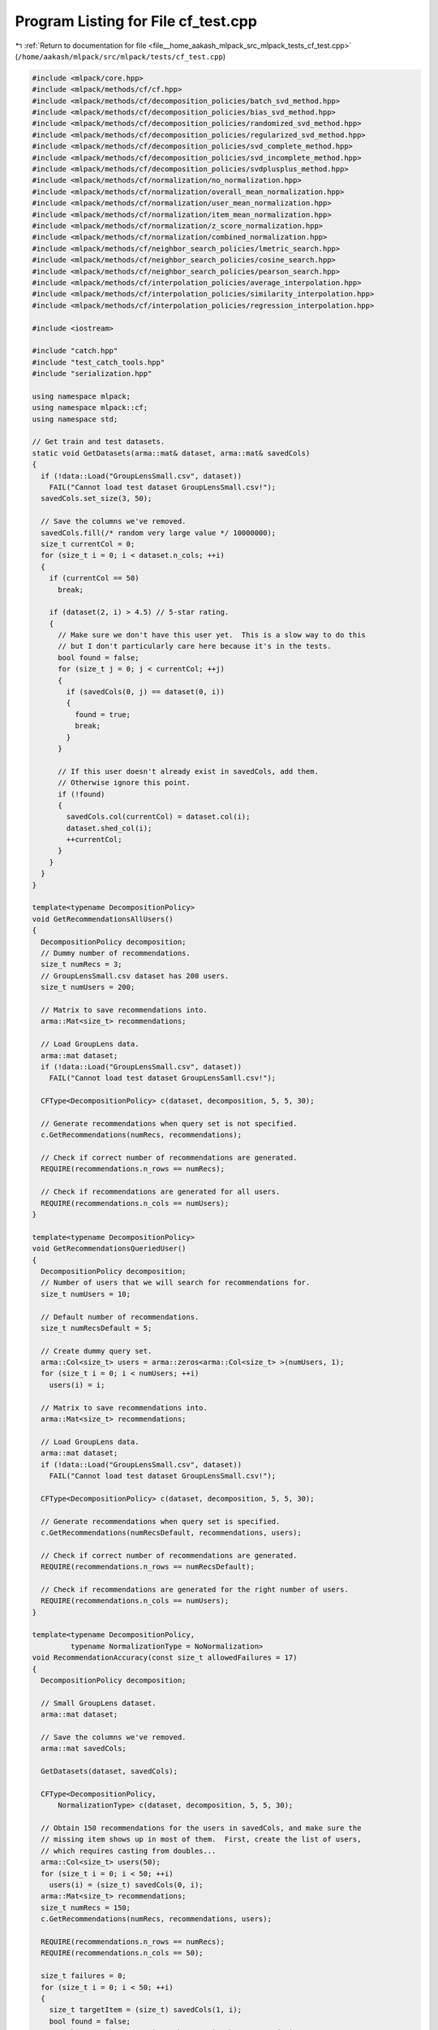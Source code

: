 
.. _program_listing_file__home_aakash_mlpack_src_mlpack_tests_cf_test.cpp:

Program Listing for File cf_test.cpp
====================================

|exhale_lsh| :ref:`Return to documentation for file <file__home_aakash_mlpack_src_mlpack_tests_cf_test.cpp>` (``/home/aakash/mlpack/src/mlpack/tests/cf_test.cpp``)

.. |exhale_lsh| unicode:: U+021B0 .. UPWARDS ARROW WITH TIP LEFTWARDS

.. code-block:: cpp

   
   #include <mlpack/core.hpp>
   #include <mlpack/methods/cf/cf.hpp>
   #include <mlpack/methods/cf/decomposition_policies/batch_svd_method.hpp>
   #include <mlpack/methods/cf/decomposition_policies/bias_svd_method.hpp>
   #include <mlpack/methods/cf/decomposition_policies/randomized_svd_method.hpp>
   #include <mlpack/methods/cf/decomposition_policies/regularized_svd_method.hpp>
   #include <mlpack/methods/cf/decomposition_policies/svd_complete_method.hpp>
   #include <mlpack/methods/cf/decomposition_policies/svd_incomplete_method.hpp>
   #include <mlpack/methods/cf/decomposition_policies/svdplusplus_method.hpp>
   #include <mlpack/methods/cf/normalization/no_normalization.hpp>
   #include <mlpack/methods/cf/normalization/overall_mean_normalization.hpp>
   #include <mlpack/methods/cf/normalization/user_mean_normalization.hpp>
   #include <mlpack/methods/cf/normalization/item_mean_normalization.hpp>
   #include <mlpack/methods/cf/normalization/z_score_normalization.hpp>
   #include <mlpack/methods/cf/normalization/combined_normalization.hpp>
   #include <mlpack/methods/cf/neighbor_search_policies/lmetric_search.hpp>
   #include <mlpack/methods/cf/neighbor_search_policies/cosine_search.hpp>
   #include <mlpack/methods/cf/neighbor_search_policies/pearson_search.hpp>
   #include <mlpack/methods/cf/interpolation_policies/average_interpolation.hpp>
   #include <mlpack/methods/cf/interpolation_policies/similarity_interpolation.hpp>
   #include <mlpack/methods/cf/interpolation_policies/regression_interpolation.hpp>
   
   #include <iostream>
   
   #include "catch.hpp"
   #include "test_catch_tools.hpp"
   #include "serialization.hpp"
   
   using namespace mlpack;
   using namespace mlpack::cf;
   using namespace std;
   
   // Get train and test datasets.
   static void GetDatasets(arma::mat& dataset, arma::mat& savedCols)
   {
     if (!data::Load("GroupLensSmall.csv", dataset))
       FAIL("Cannot load test dataset GroupLensSmall.csv!");
     savedCols.set_size(3, 50);
   
     // Save the columns we've removed.
     savedCols.fill(/* random very large value */ 10000000);
     size_t currentCol = 0;
     for (size_t i = 0; i < dataset.n_cols; ++i)
     {
       if (currentCol == 50)
         break;
   
       if (dataset(2, i) > 4.5) // 5-star rating.
       {
         // Make sure we don't have this user yet.  This is a slow way to do this
         // but I don't particularly care here because it's in the tests.
         bool found = false;
         for (size_t j = 0; j < currentCol; ++j)
         {
           if (savedCols(0, j) == dataset(0, i))
           {
             found = true;
             break;
           }
         }
   
         // If this user doesn't already exist in savedCols, add them.
         // Otherwise ignore this point.
         if (!found)
         {
           savedCols.col(currentCol) = dataset.col(i);
           dataset.shed_col(i);
           ++currentCol;
         }
       }
     }
   }
   
   template<typename DecompositionPolicy>
   void GetRecommendationsAllUsers()
   {
     DecompositionPolicy decomposition;
     // Dummy number of recommendations.
     size_t numRecs = 3;
     // GroupLensSmall.csv dataset has 200 users.
     size_t numUsers = 200;
   
     // Matrix to save recommendations into.
     arma::Mat<size_t> recommendations;
   
     // Load GroupLens data.
     arma::mat dataset;
     if (!data::Load("GroupLensSmall.csv", dataset))
       FAIL("Cannot load test dataset GroupLensSamll.csv!");
   
     CFType<DecompositionPolicy> c(dataset, decomposition, 5, 5, 30);
   
     // Generate recommendations when query set is not specified.
     c.GetRecommendations(numRecs, recommendations);
   
     // Check if correct number of recommendations are generated.
     REQUIRE(recommendations.n_rows == numRecs);
   
     // Check if recommendations are generated for all users.
     REQUIRE(recommendations.n_cols == numUsers);
   }
   
   template<typename DecompositionPolicy>
   void GetRecommendationsQueriedUser()
   {
     DecompositionPolicy decomposition;
     // Number of users that we will search for recommendations for.
     size_t numUsers = 10;
   
     // Default number of recommendations.
     size_t numRecsDefault = 5;
   
     // Create dummy query set.
     arma::Col<size_t> users = arma::zeros<arma::Col<size_t> >(numUsers, 1);
     for (size_t i = 0; i < numUsers; ++i)
       users(i) = i;
   
     // Matrix to save recommendations into.
     arma::Mat<size_t> recommendations;
   
     // Load GroupLens data.
     arma::mat dataset;
     if (!data::Load("GroupLensSmall.csv", dataset))
       FAIL("Cannot load test dataset GroupLensSmall.csv!");
   
     CFType<DecompositionPolicy> c(dataset, decomposition, 5, 5, 30);
   
     // Generate recommendations when query set is specified.
     c.GetRecommendations(numRecsDefault, recommendations, users);
   
     // Check if correct number of recommendations are generated.
     REQUIRE(recommendations.n_rows == numRecsDefault);
   
     // Check if recommendations are generated for the right number of users.
     REQUIRE(recommendations.n_cols == numUsers);
   }
   
   template<typename DecompositionPolicy,
            typename NormalizationType = NoNormalization>
   void RecommendationAccuracy(const size_t allowedFailures = 17)
   {
     DecompositionPolicy decomposition;
   
     // Small GroupLens dataset.
     arma::mat dataset;
   
     // Save the columns we've removed.
     arma::mat savedCols;
   
     GetDatasets(dataset, savedCols);
   
     CFType<DecompositionPolicy,
         NormalizationType> c(dataset, decomposition, 5, 5, 30);
   
     // Obtain 150 recommendations for the users in savedCols, and make sure the
     // missing item shows up in most of them.  First, create the list of users,
     // which requires casting from doubles...
     arma::Col<size_t> users(50);
     for (size_t i = 0; i < 50; ++i)
       users(i) = (size_t) savedCols(0, i);
     arma::Mat<size_t> recommendations;
     size_t numRecs = 150;
     c.GetRecommendations(numRecs, recommendations, users);
   
     REQUIRE(recommendations.n_rows == numRecs);
     REQUIRE(recommendations.n_cols == 50);
   
     size_t failures = 0;
     for (size_t i = 0; i < 50; ++i)
     {
       size_t targetItem = (size_t) savedCols(1, i);
       bool found = false;
       // Make sure the target item shows up in the recommendations.
       for (size_t j = 0; j < numRecs; ++j)
       {
         const size_t user = users(i);
         const size_t item = recommendations(j, i);
         if (item == targetItem)
         {
           found = true;
         }
         else
         {
           // Make sure we aren't being recommended an item that the user already
           // rated.
           REQUIRE((double) c.CleanedData()(item, user) == 0.0);
         }
       }
   
       if (!found)
         ++failures;
     }
   
     // Make sure the right item showed up in at least 2/3 of the recommendations.
     REQUIRE(failures < allowedFailures);
   }
   
   // Make sure that Predict() is returning reasonable results.
   template<typename DecompositionPolicy,
            typename NormalizationType = OverallMeanNormalization,
            typename NeighborSearchPolicy = EuclideanSearch,
            typename InterpolationPolicy = AverageInterpolation>
   void CFPredict(const double rmseBound = 1.5)
   {
     DecompositionPolicy decomposition;
   
     // Small GroupLens dataset.
     arma::mat dataset;
   
     // Save the columns we've removed.
     arma::mat savedCols;
   
     GetDatasets(dataset, savedCols);
   
     CFType<DecompositionPolicy,
         NormalizationType> c(dataset, decomposition, 5, 5, 30);
   
     // Now, for each removed rating, make sure the prediction is... reasonably
     // accurate.
     double totalError = 0.0;
     for (size_t i = 0; i < savedCols.n_cols; ++i)
     {
       const double prediction = c.template Predict<NeighborSearchPolicy,
           InterpolationPolicy>(savedCols(0, i), savedCols(1, i));
   
       const double error = std::pow(prediction - savedCols(2, i), 2.0);
       totalError += error;
     }
   
     const double rmse = std::sqrt(totalError / savedCols.n_cols);
   
     // The root mean square error should be less than ?.
     REQUIRE(rmse < rmseBound);
   }
   
   // Do the same thing as the previous test, but ensure that the ratings we
   // predict with the batch Predict() are the same as the individual Predict()
   // calls.
   template<typename DecompositionPolicy>
   void BatchPredict()
   {
     DecompositionPolicy decomposition;
   
     // Small GroupLens dataset.
     arma::mat dataset;
   
     // Save the columns we've removed.
     arma::mat savedCols;
   
     GetDatasets(dataset, savedCols);
   
     CFType<DecompositionPolicy> c(dataset, decomposition, 5, 5, 30);
   
     // Get predictions for all user/item pairs we held back.
     arma::Mat<size_t> combinations(2, savedCols.n_cols);
     for (size_t i = 0; i < savedCols.n_cols; ++i)
     {
       combinations(0, i) = size_t(savedCols(0, i));
       combinations(1, i) = size_t(savedCols(1, i));
     }
   
     arma::vec predictions;
     c.Predict(combinations, predictions);
   
     for (size_t i = 0; i < combinations.n_cols; ++i)
     {
       const double prediction = c.Predict(combinations(0, i), combinations(1, i));
       REQUIRE(prediction == Approx(predictions[i]).epsilon(1e-10));
     }
   }
   
   template<typename DecompositionPolicy>
   void Train(DecompositionPolicy& decomposition)
   {
     // Generate random data.
     arma::sp_mat randomData;
     randomData.sprandu(100, 100, 0.3);
     CFType<DecompositionPolicy> c(randomData, decomposition, 5, 5, 30);
   
     // Small GroupLens dataset.
     arma::mat dataset;
   
     // Save the columns we've removed.
     arma::mat savedCols;
   
     GetDatasets(dataset, savedCols);
   
     // Make data into sparse matrix.
     arma::sp_mat cleanedData;
     CFType<DecompositionPolicy>::CleanData(dataset, cleanedData);
   
     // Now retrain.
     c.Train(dataset, decomposition, 30);
   
     // Get predictions for all user/item pairs we held back.
     arma::Mat<size_t> combinations(2, savedCols.n_cols);
     for (size_t i = 0; i < savedCols.n_cols; ++i)
     {
       combinations(0, i) = size_t(savedCols(0, i));
       combinations(1, i) = size_t(savedCols(1, i));
     }
   
     arma::vec predictions;
     c.Predict(combinations, predictions);
   
     for (size_t i = 0; i < combinations.n_cols; ++i)
     {
       const double prediction = c.Predict(combinations(0, i),
         combinations(1, i));
       REQUIRE(prediction == Approx(predictions[i]).epsilon(1e-10));
     }
   }
   
   template<typename DecompositionPolicy>
   void TrainWithCoordinateList(DecompositionPolicy& decomposition)
   {
     arma::mat randomData(3, 100);
     randomData.row(0) = arma::linspace<arma::rowvec>(0, 99, 100);
     randomData.row(1) = randomData.row(0);
     randomData.row(2).fill(3);
     CFType<DecompositionPolicy> c(randomData, decomposition, 5, 5, 30);
   
     // Now retrain with data we know about.
     // Small GroupLens dataset.
     arma::mat dataset;
   
     // Save the columns we've removed.
     arma::mat savedCols;
   
     GetDatasets(dataset, savedCols);
   
     // Now retrain.
     c.Train(dataset, decomposition, 30);
   
     // Get predictions for all user/item pairs we held back.
     arma::Mat<size_t> combinations(2, savedCols.n_cols);
     for (size_t i = 0; i < savedCols.n_cols; ++i)
     {
       combinations(0, i) = size_t(savedCols(0, i));
       combinations(1, i) = size_t(savedCols(1, i));
     }
   
     arma::vec predictions;
     c.Predict(combinations, predictions);
   
     for (size_t i = 0; i < combinations.n_cols; ++i)
     {
       const double prediction = c.Predict(combinations(0, i), combinations(1, i));
       REQUIRE(prediction == Approx(predictions[i]).epsilon(1e-10));
     }
   }
   
   template<typename DecompositionPolicy>
   void EmptyConstructorTrain()
   {
     DecompositionPolicy decomposition;
     // Use default constructor.
     CFType<DecompositionPolicy> c;
   
     // Now retrain with data we know about.
     // Small GroupLens dataset.
     arma::mat dataset;
   
     // Save the columns we've removed.
     arma::mat savedCols;
   
     GetDatasets(dataset, savedCols);
   
     c.Train(dataset, decomposition, 30);
   
     // Get predictions for all user/item pairs we held back.
     arma::Mat<size_t> combinations(2, savedCols.n_cols);
     for (size_t i = 0; i < savedCols.n_cols; ++i)
     {
       combinations(0, i) = size_t(savedCols(0, i));
       combinations(1, i) = size_t(savedCols(1, i));
     }
   
     arma::vec predictions;
     c.Predict(combinations, predictions);
   
     for (size_t i = 0; i < combinations.n_cols; ++i)
     {
       const double prediction = c.Predict(combinations(0, i),
           combinations(1, i));
       REQUIRE(prediction == Approx(predictions[i]).epsilon(1e-10));
     }
   }
   
   template<typename DecompositionPolicy,
            typename NormalizationType = NoNormalization>
   void Serialization()
   {
     DecompositionPolicy decomposition;
     // Load a dataset to train on.
     arma::mat dataset;
     if (!data::Load("GroupLensSmall.csv", dataset))
       FAIL("Cannot load test dataset GroupLensSmall.csv!");
   
     arma::sp_mat cleanedData;
     CFType<DecompositionPolicy,
         NormalizationType>::CleanData(dataset, cleanedData);
   
     CFType<DecompositionPolicy,
         NormalizationType> c(cleanedData, decomposition, 5, 5, 30);
   
     arma::sp_mat randomData;
     randomData.sprandu(100, 100, 0.3);
   
     CFType<DecompositionPolicy,
         NormalizationType> cXml(randomData, decomposition, 5, 5, 30);
     CFType<DecompositionPolicy,
         NormalizationType> cBinary;
     CFType<DecompositionPolicy,
         NormalizationType> cText(cleanedData, decomposition, 5, 5, 30);
   
     SerializeObjectAll(c, cXml, cText, cBinary);
   
     // Check the internals.
     REQUIRE(c.NumUsersForSimilarity() == cXml.NumUsersForSimilarity());
     REQUIRE(c.NumUsersForSimilarity() == cBinary.NumUsersForSimilarity());
     REQUIRE(c.NumUsersForSimilarity() == cText.NumUsersForSimilarity());
   
     REQUIRE(c.Rank() == cXml.Rank());
     REQUIRE(c.Rank() == cBinary.Rank());
     REQUIRE(c.Rank() == cText.Rank());
   
     CheckMatrices(c.Decomposition().W(), cXml.Decomposition().W(),
         cBinary.Decomposition().W(), cText.Decomposition().W());
     CheckMatrices(c.Decomposition().H(), cXml.Decomposition().H(),
         cBinary.Decomposition().H(), cText.Decomposition().H());
   
     REQUIRE(c.CleanedData().n_rows == cXml.CleanedData().n_rows);
     REQUIRE(c.CleanedData().n_rows == cBinary.CleanedData().n_rows);
     REQUIRE(c.CleanedData().n_rows == cText.CleanedData().n_rows);
   
     REQUIRE(c.CleanedData().n_cols == cXml.CleanedData().n_cols);
     REQUIRE(c.CleanedData().n_cols == cBinary.CleanedData().n_cols);
     REQUIRE(c.CleanedData().n_cols == cText.CleanedData().n_cols);
   
     REQUIRE(c.CleanedData().n_nonzero == cXml.CleanedData().n_nonzero);
     REQUIRE(c.CleanedData().n_nonzero == cBinary.CleanedData().n_nonzero);
     REQUIRE(c.CleanedData().n_nonzero == cText.CleanedData().n_nonzero);
   
     c.CleanedData().sync();
   
     for (size_t i = 0; i <= c.CleanedData().n_cols; ++i)
     {
       REQUIRE(c.CleanedData().col_ptrs[i] == cXml.CleanedData().col_ptrs[i]);
       REQUIRE(c.CleanedData().col_ptrs[i] == cBinary.CleanedData().col_ptrs[i]);
       REQUIRE(c.CleanedData().col_ptrs[i] == cText.CleanedData().col_ptrs[i]);
     }
   
     for (size_t i = 0; i <= c.CleanedData().n_nonzero; ++i)
     {
       REQUIRE(c.CleanedData().row_indices[i] ==
           cXml.CleanedData().row_indices[i]);
       REQUIRE(c.CleanedData().row_indices[i] ==
           cBinary.CleanedData().row_indices[i]);
       REQUIRE(c.CleanedData().row_indices[i] ==
           cText.CleanedData().row_indices[i]);
   
       REQUIRE(c.CleanedData().values[i] ==
         Approx(cXml.CleanedData().values[i]).epsilon(1e-7));
       REQUIRE(c.CleanedData().values[i] ==
         Approx(cBinary.CleanedData().values[i]).epsilon(1e-7));
       REQUIRE(c.CleanedData().values[i] ==
         Approx(cText.CleanedData().values[i]).epsilon(1e-7));
     }
   }
   
   TEST_CASE("CFGetRecommendationsAllUsersRandSVDTest", "[CFTest]")
   {
     GetRecommendationsAllUsers<RandomizedSVDPolicy>();
   }
   
   TEST_CASE("CFGetRecommendationsAllUsersRegSVDTest", "[CFTest]")
   {
     GetRecommendationsAllUsers<RegSVDPolicy>();
   }
   
   TEST_CASE("CFGetRecommendationsAllUsersBatchSVDTest", "[CFTest]")
   {
     GetRecommendationsAllUsers<BatchSVDPolicy>();
   }
   
   TEST_CASE("CFGetRecommendationsAllUsersNMFTest", "[CFTest]")
   {
     GetRecommendationsAllUsers<NMFPolicy>();
   }
   
   TEST_CASE("CFGetRecommendationsAllUsersSVDCompleteTest", "[CFTest]")
   {
     GetRecommendationsAllUsers<SVDCompletePolicy>();
   }
   
   TEST_CASE("CFGetRecommendationsAllUsersSVDIncompleteTest", "[CFTest]")
   {
     GetRecommendationsAllUsers<SVDIncompletePolicy>();
   }
   
   TEST_CASE("CFGetRecommendationsAllUsersBiasSVDTest", "[CFTest]")
   {
     GetRecommendationsAllUsers<BiasSVDPolicy>();
   }
   
   TEST_CASE("CFGetRecommendationsAllUsersSVDPPTest", "[CFTest]")
   {
     GetRecommendationsAllUsers<SVDPlusPlusPolicy>();
   }
   
   TEST_CASE("CFGetRecommendationsQueriedUserRandSVDTest", "[CFTest]")
   {
     GetRecommendationsQueriedUser<RandomizedSVDPolicy>();
   }
   
   TEST_CASE("CFGetRecommendationsQueriedUserRegSVDTest", "[CFTest]")
   {
     GetRecommendationsQueriedUser<RegSVDPolicy>();
   }
   
   TEST_CASE("CFGetRecommendationsQueriedUserBatchSVDTest", "[CFTest]")
   {
     GetRecommendationsQueriedUser<BatchSVDPolicy>();
   }
   
   TEST_CASE("CFGetRecommendationsQueriedUserNMFTest", "[CFTest]")
   {
     GetRecommendationsQueriedUser<NMFPolicy>();
   }
   
   TEST_CASE("CFGetRecommendationsQueriedUserSVDCompleteTest", "[CFTest]")
   {
     GetRecommendationsQueriedUser<SVDCompletePolicy>();
   }
   
   TEST_CASE("CFGetRecommendationsQueriedUserSVDIncompleteTest", "[CFTest]")
   {
     GetRecommendationsQueriedUser<SVDIncompletePolicy>();
   }
   
   TEST_CASE("CFGetRecommendationsQueriedUserBiasSVDTest", "[CFTest]")
   {
     GetRecommendationsQueriedUser<BiasSVDPolicy>();
   }
   
   TEST_CASE("CFGetRecommendationsQueriedUserSVDPPTest", "[CFTest]")
   {
     GetRecommendationsQueriedUser<SVDPlusPlusPolicy>();
   }
   
   TEST_CASE("RecommendationAccuracyRandSVDTest", "[CFTest]")
   {
     RecommendationAccuracy<RandomizedSVDPolicy>();
   }
   
   TEST_CASE("RecommendationAccuracyRegSVDTest", "[CFTest]")
   {
     RecommendationAccuracy<RegSVDPolicy>();
   }
   
   TEST_CASE("RecommendationAccuracyBatchSVDTest", "[CFTest]")
   {
     RecommendationAccuracy<BatchSVDPolicy>();
   }
   
   TEST_CASE("RecommendationAccuracyNMFTest", "[CFTest]")
   {
     RecommendationAccuracy<NMFPolicy>();
   }
   
   TEST_CASE("RecommendationAccuracySVDCompleteTest", "[CFTest]")
   {
     RecommendationAccuracy<SVDCompletePolicy>();
   }
   
   TEST_CASE("RecommendationAccuracySVDIncompleteTest", "[CFTest]")
   {
     RecommendationAccuracy<SVDIncompletePolicy>();
   }
   
   TEST_CASE("RecommendationAccuracyBiasSVDTest", "[CFTest]")
   {
     // This algorithm seems to be far less effective than others.
     // We therefore allow failures on 44% of the runs.
     RecommendationAccuracy<BiasSVDPolicy>(22);
   }
   
   // This test is commented out because it fails and we haven't solved it yet.
   // Please refer to issue #1501 for more info about this test.
   // TEST_CASE("RecommendationAccuracySVDPPTest", "[CFTest]")
   // {
   //   RecommendationAccuracy<SVDPlusPlusPolicy>();
   // }
   
   // Make sure that Predict() is returning reasonable results for randomized SVD.
   TEST_CASE("CFPredictRandSVDTest", "[CFTest]")
   {
     CFPredict<RandomizedSVDPolicy>();
   }
   
   // Make sure that Predict() is returning reasonable results for regularized SVD.
   TEST_CASE("CFPredictRegSVDTest", "[CFTest]")
   {
     CFPredict<RegSVDPolicy>();
   }
   
   // Make sure that Predict() is returning reasonable results for batch SVD.
   TEST_CASE("CFPredictBatchSVDTest", "[CFTest]")
   {
     CFPredict<BatchSVDPolicy>();
   }
   
   // Make sure that Predict() is returning reasonable results for NMF.
   TEST_CASE("CFPredictNMFTest", "[CFTest]")
   {
     CFPredict<NMFPolicy>();
   }
   
   TEST_CASE("CFPredictSVDCompleteTest", "[CFTest]")
   {
     CFPredict<SVDCompletePolicy>();
   }
   
   TEST_CASE("CFPredictSVDIncompleteTest", "[CFTest]")
   {
     CFPredict<SVDIncompletePolicy>();
   }
   
   TEST_CASE("CFPredictBiasSVDTest", "[CFTest]")
   {
     CFPredict<BiasSVDPolicy>();
   }
   
   TEST_CASE("CFPredictSVDPPTest", "[CFTest]")
   {
     CFPredict<SVDPlusPlusPolicy>();
   }
   
   // Compare batch Predict() and individual Predict() for randomized SVD.
   TEST_CASE("CFBatchPredictRandSVDTest", "[CFTest]")
   {
     BatchPredict<RandomizedSVDPolicy>();
   }
   
   // Compare batch Predict() and individual Predict() for regularized SVD.
   TEST_CASE("CFBatchPredictRegSVDTest", "[CFTest]")
   {
     BatchPredict<RegSVDPolicy>();
   }
   
   // Compare batch Predict() and individual Predict() for batch SVD.
   TEST_CASE("CFBatchPredictBatchSVDTest", "[CFTest]")
   {
     BatchPredict<BatchSVDPolicy>();
   }
   
   // Compare batch Predict() and individual Predict() for NMF.
   TEST_CASE("CFBatchPredictNMFTest", "[CFTest]")
   {
     BatchPredict<NMFPolicy>();
   }
   
   // Compare batch Predict() and individual Predict() for
   // SVD Complete Incremental method.
   TEST_CASE("CFBatchPredictSVDCompleteTest", "[CFTest]")
   {
     BatchPredict<SVDCompletePolicy>();
   }
   
   // Compare batch Predict() and individual Predict() for
   // SVD Incomplete Incremental method.
   TEST_CASE("CFBatchPredictSVDIncompleteTest", "[CFTest]")
   {
     BatchPredict<SVDIncompletePolicy>();
   }
   
   // Compare batch Predict() and individual Predict() for
   // Bias SVD method.
   TEST_CASE("CFBatchPredictBiasSVDTest", "[CFTest]")
   {
     BatchPredict<BiasSVDPolicy>();
   }
   
   // Compare batch Predict() and individual Predict() for
   // SVDPlusPlus method.
   TEST_CASE("CFBatchPredictSVDPPTest", "[CFTest]")
   {
     BatchPredict<SVDPlusPlusPolicy>();
   }
   
   TEST_CASE("TrainRandSVDTest", "[CFTest]")
   {
     RandomizedSVDPolicy decomposition;
     Train(decomposition);
   }
   
   TEST_CASE("TrainRegSVDTest", "[CFTest]")
   {
     RegSVDPolicy decomposition;
     TrainWithCoordinateList(decomposition);
   }
   
   TEST_CASE("TrainBatchSVDTest", "[CFTest]")
   {
     BatchSVDPolicy decomposition;
     Train(decomposition);
   }
   
   TEST_CASE("TrainNMFTest", "[CFTest]")
   {
     NMFPolicy decomposition;
     Train(decomposition);
   }
   
   TEST_CASE("TrainSVDCompleteTest", "[CFTest]")
   {
     SVDCompletePolicy decomposition;
     Train(decomposition);
   }
   
   TEST_CASE("TrainSVDIncompleteTest", "[CFTest]")
   {
     SVDIncompletePolicy decomposition;
     Train(decomposition);
   }
   
   TEST_CASE("TrainBiasSVDTest", "[CFTest]")
   {
     BiasSVDPolicy decomposition;
     TrainWithCoordinateList(decomposition);
   }
   
   TEST_CASE("TrainSVDPPTest", "[CFTest]")
   {
     SVDPlusPlusPolicy decomposition;
     TrainWithCoordinateList(decomposition);
   }
   
   TEST_CASE("EmptyConstructorTrainRandSVDTest", "[CFTest]")
   {
     EmptyConstructorTrain<RandomizedSVDPolicy>();
   }
   
   TEST_CASE("EmptyConstructorTrainRegSVDTest", "[CFTest]")
   {
     EmptyConstructorTrain<RegSVDPolicy>();
   }
   
   TEST_CASE("EmptyConstructorTrainBatchSVDTest", "[CFTest]")
   {
     EmptyConstructorTrain<BatchSVDPolicy>();
   }
   
   TEST_CASE("EmptyConstructorTrainNMFTest", "[CFTest]")
   {
     EmptyConstructorTrain<NMFPolicy>();
   }
   
   TEST_CASE("EmptyConstructorTrainSVDCompleteTest", "[CFTest]")
   {
     EmptyConstructorTrain<SVDCompletePolicy>();
   }
   
   TEST_CASE("EmptyConstructorTrainSVDIncompleteTest", "[CFTest]")
   {
     EmptyConstructorTrain<SVDIncompletePolicy>();
   }
   
   TEST_CASE("SerializationRandSVDTest", "[CFTest]")
   {
     Serialization<RandomizedSVDPolicy>();
   }
   
   TEST_CASE("SerializationBatchSVDTest", "[CFTest]")
   {
     Serialization<BatchSVDPolicy>();
   }
   
   TEST_CASE("SerializationNMFTest", "[CFTest]")
   {
     Serialization<NMFPolicy>();
   }
   
   TEST_CASE("SerializationSVDCompleteTest", "[CFTest]")
   {
     Serialization<SVDCompletePolicy>();
   }
   
   TEST_CASE("SerializationSVDIncompleteTest", "[CFTest]")
   {
     Serialization<SVDIncompletePolicy>();
   }
   
   TEST_CASE("CFPredictOverallMeanNormalization", "[CFTest]")
   {
     CFPredict<NMFPolicy, OverallMeanNormalization>(2.0);
   }
   
   TEST_CASE("CFPredictUserMeanNormalization", "[CFTest]")
   {
     CFPredict<NMFPolicy, UserMeanNormalization>(2.0);
   }
   
   TEST_CASE("CFPredictItemMeanNormalization", "[CFTest]")
   {
     CFPredict<NMFPolicy, ItemMeanNormalization>(2.0);
   }
   
   TEST_CASE("CFPredictZScoreNormalization", "[CFTest]")
   {
     CFPredict<NMFPolicy, ZScoreNormalization>(2.0);
   }
   
   TEST_CASE("CFPredictCombinedNormalization", "[CFTest]")
   {
     CFPredict<NMFPolicy,
               CombinedNormalization<
                   OverallMeanNormalization,
                   UserMeanNormalization,
                   ItemMeanNormalization>>(2.0);
   }
   
   TEST_CASE("CFPredictNoNormalization", "[CFTest]")
   {
     CFPredict<RegSVDPolicy, NoNormalization>(2.0);
   }
   
   TEST_CASE("RecommendationAccuracyOverallMeanNormalizationTest", "[CFTest]")
   {
     RecommendationAccuracy<NMFPolicy, OverallMeanNormalization>();
   }
   
   TEST_CASE("RecommendationAccuracyUserMeanNormalizationTest", "[CFTest]")
   {
     RecommendationAccuracy<NMFPolicy, UserMeanNormalization>();
   }
   
   TEST_CASE("RecommendationAccuracyItemMeanNormalizationTest", "[CFTest]")
   {
     RecommendationAccuracy<NMFPolicy, ItemMeanNormalization>();
   }
   
   TEST_CASE("RecommendationAccuracyZScoreNormalizationTest", "[CFTest]")
   {
     RecommendationAccuracy<NMFPolicy, ZScoreNormalization>();
   }
   
   TEST_CASE("RecommendationAccuracyCombinedNormalizationTest", "[CFTest]")
   {
     RecommendationAccuracy<NMFPolicy,
                            CombinedNormalization<
                              OverallMeanNormalization,
                              UserMeanNormalization,
                              ItemMeanNormalization>>();
   }
   
   TEST_CASE("SerializationOverallMeanNormalizationTest", "[CFTest]")
   {
     Serialization<NMFPolicy, OverallMeanNormalization>();
   }
   
   TEST_CASE("SerializationUserMeanNormalizationTest", "[CFTest]")
   {
     Serialization<NMFPolicy, UserMeanNormalization>();
   }
   
   TEST_CASE("SerializationItemMeanNormalizationTest", "[CFTest]")
   {
     Serialization<NMFPolicy, ItemMeanNormalization>();
   }
   
   TEST_CASE("SerializationZScoreNormalizationTest", "[CFTest]")
   {
     Serialization<NMFPolicy, ZScoreNormalization>();
   }
   
   TEST_CASE("SerializationCombinedNormalizationTest", "[CFTest]")
   {
     Serialization<NMFPolicy,
                   CombinedNormalization<
                       OverallMeanNormalization,
                       UserMeanNormalization,
                       ItemMeanNormalization>>();
   }
   
   TEST_CASE("CFPredictEuclideanSearch", "[CFTest]")
   {
     CFPredict<NMFPolicy, OverallMeanNormalization, EuclideanSearch>(2.0);
   }
   
   TEST_CASE("CFPredictCosineSearch", "[CFTest]")
   {
     CFPredict<NMFPolicy, OverallMeanNormalization, CosineSearch>(2.0);
   }
   
   TEST_CASE("CFPredictPearsonSearch", "[CFTest]")
   {
     CFPredict<NMFPolicy, OverallMeanNormalization, PearsonSearch>(2.0);
   }
   
   TEST_CASE("CFPredictAverageInterpolation", "[CFTest]")
   {
     CFPredict<NMFPolicy,
               OverallMeanNormalization,
               EuclideanSearch,
               AverageInterpolation>(2.0);
   }
   
   TEST_CASE("CFPredictSimilarityInterpolation", "[CFTest]")
   {
     CFPredict<NMFPolicy,
               OverallMeanNormalization,
               EuclideanSearch,
               SimilarityInterpolation>(2.0);
   }
   
   TEST_CASE("CFPredictRegressionInterpolation", "[CFTest]")
   {
     CFPredict<RegSVDPolicy,
               OverallMeanNormalization,
               EuclideanSearch,
               RegressionInterpolation>(2.0);
   }
